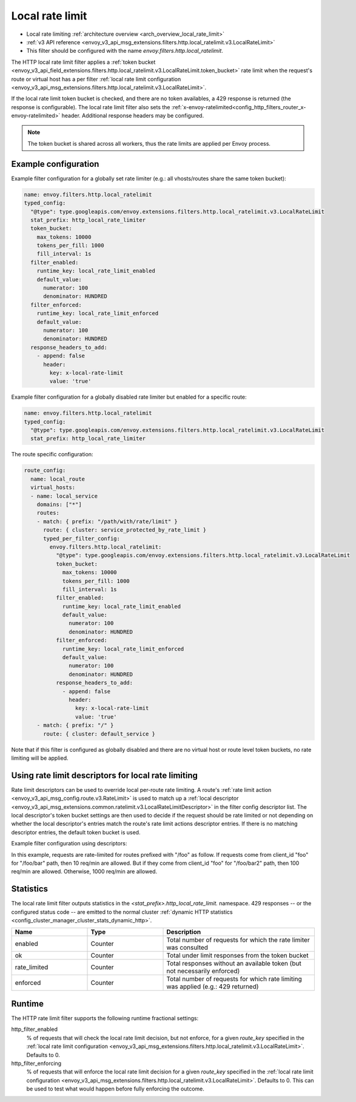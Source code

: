 .. _config_http_filters_local_rate_limit:

Local rate limit
================

* Local rate limiting :ref:`architecture overview <arch_overview_local_rate_limit>`
* :ref:`v3 API reference <envoy_v3_api_msg_extensions.filters.http.local_ratelimit.v3.LocalRateLimit>`
* This filter should be configured with the name *envoy.filters.http.local_ratelimit*.

The HTTP local rate limit filter applies a :ref:`token bucket
<envoy_v3_api_field_extensions.filters.http.local_ratelimit.v3.LocalRateLimit.token_bucket>` rate
limit when the request's route or virtual host has a per filter
:ref:`local rate limit configuration <envoy_v3_api_msg_extensions.filters.http.local_ratelimit.v3.LocalRateLimit>`.

If the local rate limit token bucket is checked, and there are no token availables, a 429 response is returned
(the response is configurable). The local rate limit filter also sets the
:ref:`x-envoy-ratelimited<config_http_filters_router_x-envoy-ratelimited>` header. Additional response
headers may be configured.

.. note::
  The token bucket is shared across all workers, thus the rate limits are applied per Envoy process.

Example configuration
---------------------

Example filter configuration for a globally set rate limiter (e.g.: all vhosts/routes share the same token bucket):

.. code-block:: yaml

  name: envoy.filters.http.local_ratelimit
  typed_config:
    "@type": type.googleapis.com/envoy.extensions.filters.http.local_ratelimit.v3.LocalRateLimit
    stat_prefix: http_local_rate_limiter
    token_bucket:
      max_tokens: 10000
      tokens_per_fill: 1000
      fill_interval: 1s
    filter_enabled:
      runtime_key: local_rate_limit_enabled
      default_value:
        numerator: 100
        denominator: HUNDRED
    filter_enforced:
      runtime_key: local_rate_limit_enforced
      default_value:
        numerator: 100
        denominator: HUNDRED
    response_headers_to_add:
      - append: false
        header:
          key: x-local-rate-limit
          value: 'true'


Example filter configuration for a globally disabled rate limiter but enabled for a specific route:

.. code-block:: yaml

  name: envoy.filters.http.local_ratelimit
  typed_config:
    "@type": type.googleapis.com/envoy.extensions.filters.http.local_ratelimit.v3.LocalRateLimit
    stat_prefix: http_local_rate_limiter


The route specific configuration:

.. code-block:: yaml

  route_config:
    name: local_route
    virtual_hosts:
    - name: local_service
      domains: ["*"]
      routes:
      - match: { prefix: "/path/with/rate/limit" }
        route: { cluster: service_protected_by_rate_limit }
        typed_per_filter_config:
          envoy.filters.http.local_ratelimit:
            "@type": type.googleapis.com/envoy.extensions.filters.http.local_ratelimit.v3.LocalRateLimit
            token_bucket:
              max_tokens: 10000
              tokens_per_fill: 1000
              fill_interval: 1s
            filter_enabled:
              runtime_key: local_rate_limit_enabled
              default_value:
                numerator: 100
                denominator: HUNDRED
            filter_enforced:
              runtime_key: local_rate_limit_enforced
              default_value:
                numerator: 100
                denominator: HUNDRED
            response_headers_to_add:
              - append: false
                header:
                  key: x-local-rate-limit
                  value: 'true'
      - match: { prefix: "/" }
        route: { cluster: default_service }


Note that if this filter is configured as globally disabled and there are no virtual host or route level
token buckets, no rate limiting will be applied.

.. _config_http_filters_local_rate_limit_descriptors:

Using rate limit descriptors for local rate limiting
----------------------------------------------------

Rate limit descriptors can be used to override local per-route rate limiting.
A route's :ref:`rate limit action <envoy_v3_api_msg_config.route.v3.RateLimit>`
is used to match up a :ref:`local descriptor
<envoy_v3_api_msg_extensions.common.ratelimit.v3.LocalRateLimitDescriptor>` in
the filter config descriptor list. The local descriptor's token bucket
settings are then used to decide if the request should be rate limited or not
depending on whether the local descriptor's entries match the route's rate
limit actions descriptor entries. If there is no matching descriptor entries,
the default token bucket is used.

Example filter configuration using descriptors:

.. validated-code-block:: yaml
  :type-name:  envoy.extensions.filters.network.http_connection_manager.v3.HttpConnectionManager

  route_config:
    name: local_route
    virtual_hosts:
    - name: local_service
      domains: ["*"]
      routes:
      - match: { prefix: "/foo" }
        route: { cluster: service_protected_by_rate_limit }
        typed_per_filter_config:
          envoy.filters.http.local_ratelimit:
            "@type": type.googleapis.com/envoy.extensions.filters.http.local_ratelimit.v3.LocalRateLimit
            stat_prefix: test
            token_bucket:
              max_tokens: 1000
              tokens_per_fill: 1000
              fill_interval: 60s
            filter_enabled:
              runtime_key: test_enabled
              default_value:
                numerator: 100
                denominator: HUNDRED
            filter_enforced:
              runtime_key: test_enforced
              default_value:
                numerator: 100
                denominator: HUNDRED
            response_headers_to_add:
              - append: false
                header:
                  key: x-test-rate-limit
                  value: 'true'
            descriptors:
            - entries:
              - key: client_id
                value: foo
              - key: path
                value: /foo/bar
              token_bucket:
                max_tokens: 10
                tokens_per_fill: 10
                fill_interval: 60s
            - entries:
              - key: client_id
                value: foo
              - key: path
                value: /foo/bar2
              token_bucket:
                max_tokens: 100
                tokens_per_fill: 100
                fill_interval: 60s
      - match: { prefix: "/" }
        route: { cluster: default_service }
      rate_limits:
      - actions: # any actions in here
        - generic_key:
            descriptor_value: "foo"
            descriptor_key: "client_id"
        - request_headers:
            header_name: ":path"
            descriptor_key: "path"

In this example, requests are rate-limited for routes prefixed with "/foo" as
follow. If requests come from client_id "foo" for "/foo/bar" path, then 10
req/min are allowed. But if they come from client_id "foo" for "/foo/bar2"
path, then 100 req/min are allowed. Otherwise, 1000 req/min are allowed.

Statistics
----------

The local rate limit filter outputs statistics in the *<stat_prefix>.http_local_rate_limit.* namespace.
429 responses -- or the configured status code -- are emitted to the normal cluster :ref:`dynamic HTTP statistics
<config_cluster_manager_cluster_stats_dynamic_http>`.

.. csv-table::
  :header: Name, Type, Description
  :widths: 1, 1, 2

  enabled, Counter, Total number of requests for which the rate limiter was consulted
  ok, Counter, Total under limit responses from the token bucket
  rate_limited, Counter, Total responses without an available token (but not necessarily enforced)
  enforced, Counter, Total number of requests for which rate limiting was applied (e.g.: 429 returned)

.. _config_http_filters_local_rate_limit_runtime:

Runtime
-------

The HTTP rate limit filter supports the following runtime fractional settings:

http_filter_enabled
  % of requests that will check the local rate limit decision, but not enforce, for a given *route_key* specified
  in the :ref:`local rate limit configuration <envoy_v3_api_msg_extensions.filters.http.local_ratelimit.v3.LocalRateLimit>`.
  Defaults to 0.

http_filter_enforcing
  % of requests that will enforce the local rate limit decision for a given *route_key* specified in the
  :ref:`local rate limit configuration <envoy_v3_api_msg_extensions.filters.http.local_ratelimit.v3.LocalRateLimit>`.
  Defaults to 0. This can be used to test what would happen before fully enforcing the outcome.
